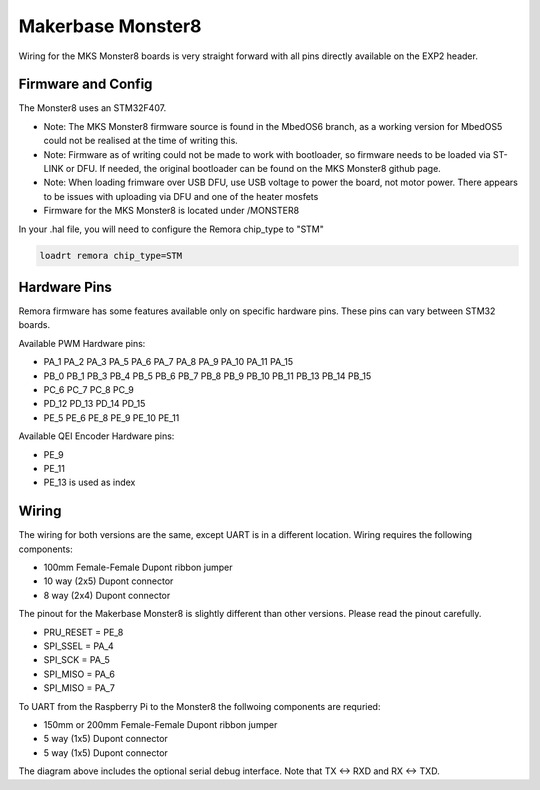 Makerbase Monster8
====================

Wiring for the MKS Monster8 boards is very straight forward with all pins directly available on the EXP2 header.


Firmware and Config
-------------------
The Monster8 uses an STM32F407. 

- Note: The MKS Monster8 firmware source is found in the MbedOS6 branch, as a working version for MbedOS5 could not be realised at the time of writing this. 

- Note: Firmware as of writing could not be made to work with bootloader, so firmware needs to be loaded via ST-LINK or DFU. If needed, the original bootloader can be found on the MKS Monster8 github page.

- Note: When loading frimware over USB DFU, use USB voltage to power the board, not motor power.  There appears to be issues with uploading via DFU and one of the heater mosfets

- Firmware for the MKS Monster8 is located under /MONSTER8



In your .hal file, you will need to configure the Remora chip_type to "STM"

.. code-block::

		loadrt remora chip_type=STM



Hardware Pins
-------------
Remora firmware has some features available only on specific hardware pins. These pins can vary between STM32 boards.

Available PWM Hardware pins:

-  PA_1 PA_2 PA_3 PA_5 PA_6 PA_7 PA_8  PA_9 PA_10 PA_11 PA_15
- PB_0 PB_1 PB_3 PB_4 PB_5 PB_6 PB_7 PB_8 PB_9 PB_10 PB_11 PB_13 PB_14 PB_15
- PC_6 PC_7 PC_8 PC_9
- PD_12 PD_13 PD_14 PD_15
- PE_5 PE_6 PE_8 PE_9 PE_10 PE_11

Available QEI Encoder Hardware pins:

- PE_9
- PE_11
- PE_13 is used as index

Wiring
------
The wiring for both versions are the same, except UART is in a different location.
Wiring requires the following components:

* 100mm Female-Female Dupont ribbon jumper
* 10 way (2x5) Dupont connector
* 8 way (2x4) Dupont connector

The pinout for the Makerbase Monster8 is slightly different than other versions. Please read the pinout carefully. 

- PRU_RESET = PE_8
- SPI_SSEL  = PA_4
- SPI_SCK   = PA_5
- SPI_MISO  = PA_6
- SPI_MISO  = PA_7



.. image:: ../_static/monster8-wiring-diag.png
    :align: center


	
To UART from the Raspberry Pi to the Monster8 the follwoing components are requried:

* 150mm or 200mm Female-Female Dupont ribbon jumper
* 5 way (1x5) Dupont connector
* 5 way (1x5) Dupont connector

.. image:: ../_static/monster8-wiring-diag2.png
    :align: center
  

The diagram above includes the optional serial debug interface. Note that TX <-> RXD and RX <-> TXD.
